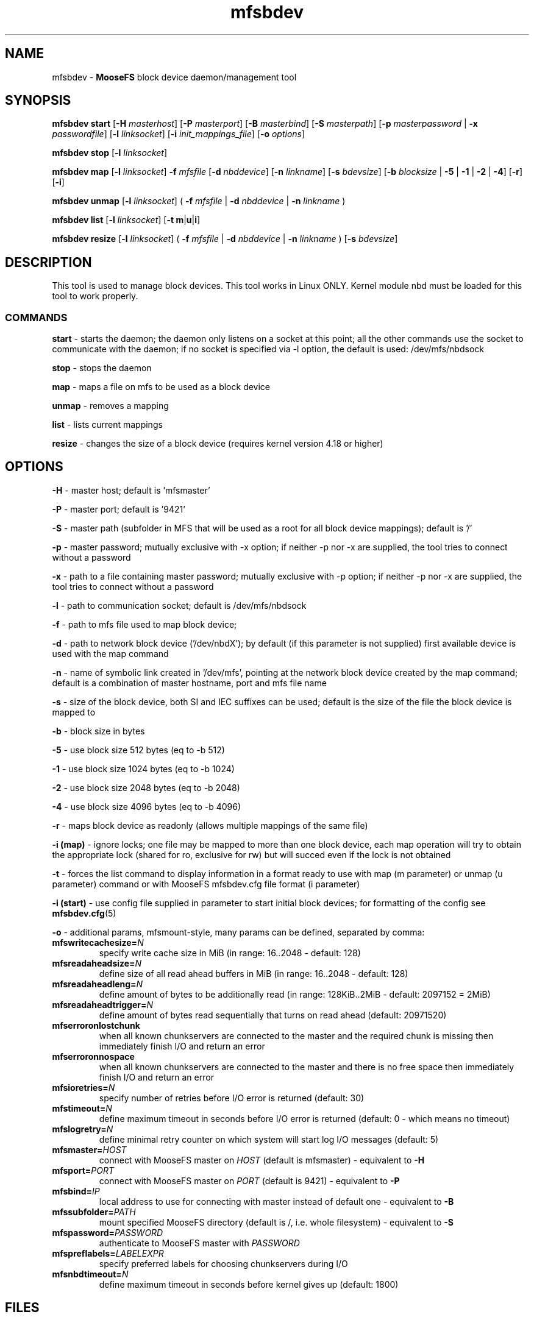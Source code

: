 .TH mfsbdev "8" "March 2025" "MooseFS 4.57.6-1" "This is part of MooseFS"
.ss 12 0
.SH NAME
mfsbdev \- \fBMooseFS\fP block device daemon/management tool
.SH SYNOPSIS
.B mfsbdev start
[\fB-H\fP \fImasterhost\fP]
[\fB-P\fP \fImasterport\fP]
[\fB-B\fP \fImasterbind\fP]
[\fB-S\fP \fImasterpath\fP]
[\fB-p\fP \fImasterpassword\fP | \fB-x\fP \fIpasswordfile\fP]
[\fB-l\fP \fIlinksocket\fP]
[\fB-i\fP \fIinit_mappings_file\fP]
[\fB-o\fP \fIoptions\fP]
.PP
.B mfsbdev stop
[\fB-l\fP \fIlinksocket\fP]
.PP
.B mfsbdev map
[\fB-l\fP \fIlinksocket\fP]
\fB-f\fP \fImfsfile\fP
[\fB-d\fP \fInbddevice\fP]
[\fB-n\fP \fIlinkname\fP]
[\fB-s\fP \fIbdevsize\fP]
[\fB-b\fP \fIblocksize\fP | \fB-5\fP | \fB-1\fP | \fB-2\fP | \fB-4\fP]
[\fB-r\fP]
[\fB-i\fP]
.PP
.B mfsbdev unmap
[\fB-l\fP \fIlinksocket\fP]
( \fB-f\fP \fImfsfile\fP | \fB-d\fP \fInbddevice\fP | \fB-n\fP \fIlinkname\fP )
.PP
.B mfsbdev list
[\fB-l\fP \fIlinksocket\fP]
[\fB-t\fP \fBm\fP|\fBu\fP|\fBi\fP]
.PP
.B mfsbdev resize
[\fB-l\fP \fIlinksocket\fP]
( \fB-f\fP \fImfsfile\fP | \fB-d\fP \fInbddevice\fP | \fB-n\fP \fIlinkname\fP )
[\fB-s\fP \fIbdevsize\fP]
.SH DESCRIPTION
This tool is used to manage block devices. This tool works in Linux ONLY. Kernel
module nbd must be loaded for this tool to work properly.
.SS COMMANDS
.PP
.B start
- starts the daemon; the daemon only listens on a socket at this point;
all the other commands use the socket to communicate with the daemon; if no
socket is specified via -l option, the default is used: /dev/mfs/nbdsock
.PP
.B stop
- stops the daemon
.PP
.B map
- maps a file on mfs to be used as a block device
.PP
.B unmap
- removes a mapping
.PP
.B list
- lists current mappings
.PP
.B resize
- changes the size of a block device (requires kernel version 4.18 or higher)

.SH OPTIONS
.PP
.B -H
- master host; default is 'mfsmaster'
.PP
.B -P
- master port; default is '9421'
.PP
.B -S
- master path (subfolder in MFS that will be used as a root for all block device mappings); default is '/'
.PP
.B -p
- master password; mutually exclusive with -x option; if neither -p nor -x are supplied, the tool tries
to connect without a password
.PP
.B -x
- path to a file containing master password; mutually exclusive with -p option; if neither -p nor -x are supplied, the tool tries
to connect without a password
.PP
.B -l
- path to communication socket; default is /dev/mfs/nbdsock
.PP
.B -f
- path to mfs file used to map block device;
.PP
.B -d
- path to network block device ('/dev/nbdX'); by default (if this parameter is not supplied)
first available device is used with the map command
.PP
.B -n
- name of symbolic link created in '/dev/mfs', pointing at the network
block device created by the map command;
default is a combination of master hostname, port and mfs file name
.PP
.B -s
- size of the block device, both SI and IEC suffixes can be used; default is the size
of the file the block device is mapped to
.PP
.B -b 
- block size in bytes
.PP
.B -5 
- use block size 512 bytes (eq to -b 512)
.PP
.B -1 
- use block size 1024 bytes (eq to -b 1024)
.PP
.B -2 
- use block size 2048 bytes (eq to -b 2048)
.PP
.B -4 
- use block size 4096 bytes (eq to -b 4096)
.PP
.B -r
- maps block device as readonly (allows multiple mappings of the same file)
.PP
.B -i (map)
- ignore locks; one file may be mapped to more than one block device, each map operation will try 
to obtain the appropriate lock (shared for ro, exclusive for rw) but will succed even if 
the lock is not obtained
.PP
.B -t
- forces the list command to display information in a format ready to use with
map (m parameter) or unmap (u parameter) command or with MooseFS mfsbdev.cfg file format (i parameter)
.PP
.B -i (start)
- use config file supplied in parameter to start initial block devices; 
for formatting of the config see \fBmfsbdev.cfg\fP\|(5)
.PP
.B -o
- additional params, mfsmount-style, many params can be defined, separated by comma:
.TP
\fBmfswritecachesize=\fP\fIN\fP
specify write cache size in MiB (in range: 16..2048 - default: 128)
.TP
\fBmfsreadaheadsize=\fP\fIN\fP
define size of all read ahead buffers in MiB (in range: 16..2048 - default: 128)
.TP
\fBmfsreadaheadleng=\fP\fIN\fP
define amount of bytes to be additionally read (in range: 128KiB..2MiB - default: 2097152 = 2MiB)
.TP
\fBmfsreadaheadtrigger=\fP\fIN\fP
define amount of bytes read sequentially that turns on read ahead (default: 20971520)
.TP
\fBmfserroronlostchunk\fP
when all known chunkservers are connected to the master and the required chunk is missing then immediately finish I/O and return an error
.TP
\fBmfserroronnospace\fP
when all known chunkservers are connected to the master and there is no free space then immediately finish I/O and return an error
.TP
\fBmfsioretries=\fP\fIN\fP
specify number of retries before I/O error is returned (default: 30)
.TP
\fBmfstimeout=\fP\fIN\fP
define maximum timeout in seconds before I/O error is returned (default: 0 - which means no timeout)
.TP
\fBmfslogretry=\fP\fIN\fP
define minimal retry counter on which system will start log I/O messages (default: 5)
.TP
\fBmfsmaster=\fP\fIHOST\fP
connect with MooseFS master on \fIHOST\fP (default is mfsmaster) - equivalent to \fB-H\fP
.TP
\fBmfsport=\fP\fIPORT\fP
connect with MooseFS master on \fIPORT\fP (default is 9421) - equivalent to \fB-P\fP
.TP
\fBmfsbind=\fP\fIIP\fP
local address to use for connecting with master instead of default one - equivalent to \fB-B\fP
.TP
\fBmfssubfolder=\fP\fIPATH\fP 
mount specified MooseFS directory (default is /, i.e. whole filesystem) - equivalent to \fB-S\fP
.TP
\fBmfspassword=\fP\fIPASSWORD\fP
authenticate to MooseFS master with \fIPASSWORD\fP
.TP
\fBmfspreflabels=\fP\fILABELEXPR\fP
specify preferred labels for choosing chunkservers during I/O
.TP
\fBmfsnbdtimeout=\fP\fIN\fP
define maximum timeout in seconds before kernel gives up (default: 1800)
.SH FILES
.TP
\fBmfsbdev.cfg\fP
configuration file for MooseFS block device daemon; refer to \fBmfsbdev.cfg\fP\|(5) manual for details
.SH EXAMPLES
.PP
.B mfsbdev start
- start nbd daemon with default options (masterhost = \fBmfsmaster\fP, masterport = \fB9421\fP, linksocket = \fB/dev/mfs/nbdsock\fP, authentication without password)
.PP
.B mfsbdev start -H mfsmaster.my.domain -P 9521 -x /etc/mfs/mastersecret
- start nbd daemon that will connect to master \fBmfsmaster.my.domain\fP on port \fB9521\fP using password read from file \fB/etc/mfs/mastersecret\fP
.PP
.B mfsbdev stop -l /tmp/mynbdinstance
- stop nbd daemon using for communication unix socket \fB/tmp/mynbdinstance\fP
.PP
.B mfsbdev map -f devices/mybdev1.bin -s 2Ti -n mytestvm
- add mapping to daemon using for communication default socket (\fB/dev/mfs/nbdsock\fP). Device will be assigned automatically, file \fBdevices/mybdev1.bin\fP will be mapped to this device, link '/dev/mfs/mytestvm' to this device will be created and block device will have size of 2TiB.
.PP
.B mfsbdev unmap -n mytestvm
- remove mapping that has link named \fBmytestvm\fP (uses link \fB/dev/mfs/mytestvm\fP).
.SH "REPORTING BUGS"
Report bugs to <bugs@moosefs.com>.
.SH COPYRIGHT
Copyright (C) 2025 Jakub Kruszona-Zawadzki, Saglabs SA

This file is part of MooseFS.

MooseFS is free software; you can redistribute it and/or modify
it under the terms of the GNU General Public License as published by
the Free Software Foundation, version 2 (only).

MooseFS is distributed in the hope that it will be useful,
but WITHOUT ANY WARRANTY; without even the implied warranty of
MERCHANTABILITY or FITNESS FOR A PARTICULAR PURPOSE. See the
GNU General Public License for more details.

You should have received a copy of the GNU General Public License
along with MooseFS; if not, write to the Free Software
Foundation, Inc., 51 Franklin St, Fifth Floor, Boston, MA 02111-1301, USA
or visit http://www.gnu.org/licenses/gpl-2.0.html
.SH "SEE ALSO"
.BR mfsmount (8),
.BR mfsbdev.cfg (5)

